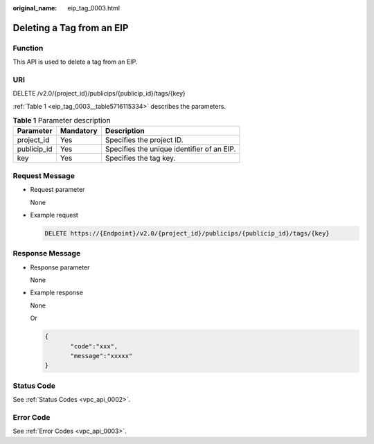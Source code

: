 :original_name: eip_tag_0003.html

.. _eip_tag_0003:

Deleting a Tag from an EIP
==========================

Function
--------

This API is used to delete a tag from an EIP.

URI
---

DELETE /v2.0/{project_id}/publicips/{publicip_id}/tags/{key}

:ref:`Table 1 <eip_tag_0003__table5716115334>` describes the parameters.

.. _eip_tag_0003__table5716115334:

.. table:: **Table 1** Parameter description

   =========== ========= ==========================================
   Parameter   Mandatory Description
   =========== ========= ==========================================
   project_id  Yes       Specifies the project ID.
   publicip_id Yes       Specifies the unique identifier of an EIP.
   key         Yes       Specifies the tag key.
   =========== ========= ==========================================

Request Message
---------------

-  Request parameter

   None

-  Example request

   .. code-block:: text

      DELETE https://{Endpoint}/v2.0/{project_id}/publicips/{publicip_id}/tags/{key}

Response Message
----------------

-  Response parameter

   None

-  Example response

   None

   Or

   .. code-block::

      {
             "code":"xxx",
             "message":"xxxxx"
      }

Status Code
-----------

See :ref:`Status Codes <vpc_api_0002>`.

Error Code
----------

See :ref:`Error Codes <vpc_api_0003>`.
